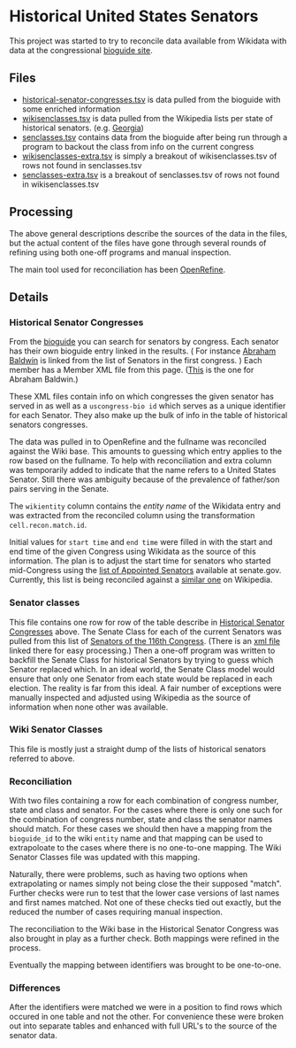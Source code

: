 * Historical United States Senators

This project was started to try to reconcile data available from Wikidata with data at the
congressional [[https://bioguideretro.congress.gov/][bioguide site]].

** Files
  - [[file:historical-senator-congresses.tsv][historical-senator-congresses.tsv]] is data pulled from the bioguide with some enriched information
  - [[file:wikisenclasses.tsv][wikisenclasses.tsv]] is data pulled from the Wikipedia lists per state of historical
    senators. (e.g. [[https://en.wikipedia.org/wiki/List_of_United_States_senators_from_Georgia][Georgia]])
  - [[file:senclasses.tsv][senclasses.tsv]] contains data from the bioguide after being run through a program to backout the
    class from info on the current congress
  - [[file:wikisenclasses-extra.tsv][wikisenclasses-extra.tsv]] is simply a breakout of wikisenclasses.tsv of rows not found in senclasses.tsv
  - [[file:senclasses-extra.tsv][senclasses-extra.tsv]] is a breakout of senclasses.tsv of rows not found in wikisenclasses.tsv

** Processing
   The above general descriptions describe the sources of the data in the files, but the actual
   content of the files have gone through several rounds of refining using both one-off programs and
   manual inspection.

   The main tool used for reconciliation has been [[https://openrefine.org/][OpenRefine]].

** Details
*** Historical Senator Congresses
    :PROPERTIES:
    :CUSTOM_ID: histsens
    :END:
    From the [[https://bioguideretro.congress.gov/][bioguide]] you can search for senators by congress.  Each senator has their own bioguide
    entry linked in the results.  ( For instance [[https://bioguideretro.congress.gov/Home/MemberDetails?memIndex=B000084][Abraham Baldwin]] is linked from the list of Senators
    in the first congress. )  Each member has a Member XML file from this page.  ([[https://bioguideretro.congress.gov/Static_Files/data/B/B000084.xml][This]] is the one
    for Abraham Baldwin.)

    These XML files contain info on which congresses the given senator has served in as well as a
    =uscongress-bio id= which serves as a unique identifier for each Senator.  They also make up the
    bulk of info in the table of historical senators congresses.

    The data was pulled in to OpenRefine and the fullname was reconciled against the Wiki base.
    This amounts to guessing which entry applies to the row based on the fullname.  To help with
    reconciliation and extra column was temporarily added to indicate that the name refers to a
    United States Senator.  Still there was ambiguity because of the prevalence of father/son pairs
    serving in the Senate.

    The =wikientity= column contains the /entity name/ of the Wikidata entry and was extracted from
    the reconciled column using the transformation =cell.recon.match.id=.

    Initial values for =start time= and =end time= were filled in with the start and end time of the
    given Congress using Wikidata as the source of this information.  The plan is to adjust the
    start time for senators who started mid-Congress using the [[https://www.senate.gov/senators/AppointedSenators.htm][list of Appointed Senators]] available
    at senate.gov.  Currently, this list is being reconciled against a [[https://en.wikipedia.org/wiki/List_of_appointed_United_States_senators][similar one]] on Wikipedia.

*** Senator classes
    This file contains one row for row of the table describe in [[#histsens][Historical Senator Congresses]] above.
    The Senate Class for each of the current Senators was pulled from this list of [[https://www.senate.gov/general/contact_information/senators_cfm.cfm][Senators of the
    116th Congress]].  (There is an [[https://www.senate.gov/general/contact_information/senators_cfm.xml][xml file]] linked there for easy processing.)  Then a one-off
    program was written to backfill the Senate Class for historical Senators by trying to guess
    which Senator replaced which.  In an ideal world, the Senate Class model would ensure that only
    one Senator from each state would be replaced in each election.  The reality is far from this
    ideal.  A fair number of exceptions were manually inspected and adjusted using Wikipedia as the
    source of information when none other was available.

*** Wiki Senator Classes
    This file is mostly just a straight dump of the lists of historical senators referred to above.

*** Reconciliation
    With two files containing a row for each combination of congress number, state and class and
    senator.  For the cases where there is only one such for the combination of congress number,
    state and class the senator names should match.  For these cases we should then have a mapping
    from the =bioguide_id= to the wiki =entity= name and that mapping can be used to extrapoloate to
    the cases where there is no one-to-one mapping.  The Wiki Senator Classes file was updated with
    this mapping.

    Naturally, there were problems, such as having two options when extrapolating or names simply
    not being close the their supposed "match".  Further checks were run to test that the lower case
    versions of last names and first names matched.  Not one of these checks tied out exactly, but
    the reduced the number of cases requiring manual inspection.

    The reconciliation to the Wiki base in the Historical Senator Congress was also brought in play
    as a further check.  Both mappings were refined in the process.

    Eventually the mapping between identifiers was brought to be one-to-one.

*** Differences
    After the identifiers were matched we were in a position to find rows which occured in one table
    and not the other.  For convenience these were broken out into separate tables and enhanced with
    full URL's to the source of the senator data.

